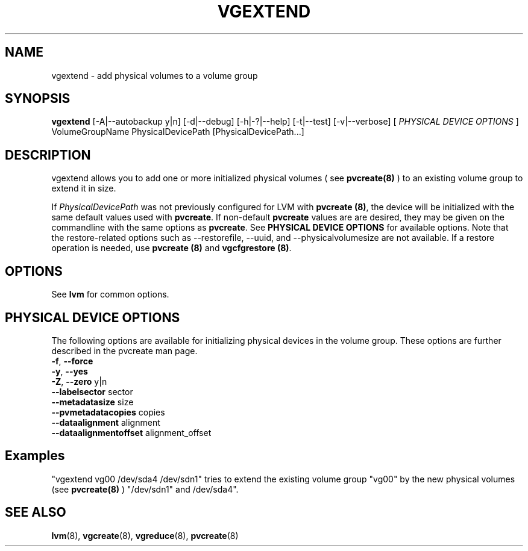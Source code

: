 .\"	$NetBSD: vgextend.8,v 1.1.1.2 2009/12/02 00:26:58 haad Exp $
.\"
.TH VGEXTEND 8 "LVM TOOLS 2.02.56(1)-cvs (12-01-09)" "Sistina Software UK" \" -*- nroff -*-
.SH NAME
vgextend \- add physical volumes to a volume group
.SH SYNOPSIS
.B vgextend
[\-A|\-\-autobackup y|n] [\-d|\-\-debug] [\-h|\-?|\-\-help] 
[\-t|\-\-test]
[\-v|\-\-verbose]
[ \fIPHYSICAL DEVICE OPTIONS\fP ]
VolumeGroupName PhysicalDevicePath [PhysicalDevicePath...]
.SH DESCRIPTION
vgextend allows you to add one or more initialized physical volumes ( see
.B pvcreate(8)
) to an existing volume group to extend it in size.
.sp
If \fIPhysicalDevicePath\fP was not previously configured for LVM with
\fBpvcreate (8)\fP, the device will be initialized with the same
default values used with \fBpvcreate\fP.  If non-default
\fPpvcreate\fP values are are desired, they may be given on the
commandline with the same options as \fPpvcreate\fP.  See
\fBPHYSICAL DEVICE OPTIONS\fP for available options.  Note
that the restore-related options such as --restorefile, --uuid,
and --physicalvolumesize are not available.  If a restore operation
is needed, use \fBpvcreate (8)\fP and \fBvgcfgrestore (8)\fP.
.SH OPTIONS
See \fBlvm\fP for common options.
.SH PHYSICAL DEVICE OPTIONS
The following options are available for initializing physical devices in the
volume group.  These options are further described in the pvcreate man page.
.TP
.BR \-f ", " \-\-force
.TP
.BR \-y ", " \-\-yes
.TP
.BR \-Z ", " \-\-zero " y|n"
.TP
.BR \-\-labelsector " sector"
.TP
.BR \-\-metadatasize " size"
.TP
.BR \-\-pvmetadatacopies " copies"
.TP
.BR \-\-dataalignment " alignment"
.TP
.BR \-\-dataalignmentoffset " alignment_offset"
.SH Examples
"vgextend vg00 /dev/sda4 /dev/sdn1" tries to extend the existing volume
group "vg00" by the new physical volumes (see
.B pvcreate(8)
) "/dev/sdn1" and /dev/sda4".
.SH SEE ALSO
.BR lvm (8),
.BR vgcreate (8),
.BR vgreduce (8),
.BR pvcreate (8)
